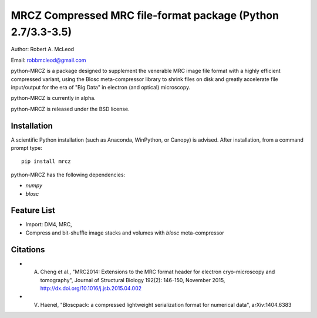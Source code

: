 ============================================================
MRCZ Compressed MRC file-format package (Python 2.7/3.3-3.5)
============================================================

Author: Robert A. McLeod

Email: robbmcleod@gmail.com

python-MRCZ is a package designed to supplement the venerable MRC image file format with a highly efficient compressed variant, using the Blosc meta-compressor library to shrink files on disk and greatly accelerate file input/output for the era of "Big Data" in electron (and optical) microscopy.

python-MRCZ is currently in alpha. 

python-MRCZ is released under the BSD license.

Installation
------------

A scientific Python installation (such as Anaconda, WinPython, or Canopy) is advised.  After installation, from a command prompt type::

    pip install mrcz

python-MRCZ has the following dependencies:

* `numpy`
* `blosc`

Feature List
------------

* Import: DM4, MRC,
* Compress and bit-shuffle image stacks and volumes with `blosc` meta-compressor


Citations
---------

* A. Cheng et al., "MRC2014: Extensions to the MRC format header for electron cryo-microscopy and tomography", Journal of Structural Biology 192(2): 146-150, November 2015, http://dx.doi.org/10.1016/j.jsb.2015.04.002
* V. Haenel, "Bloscpack: a compressed lightweight serialization format for numerical data", arXiv:1404.6383


